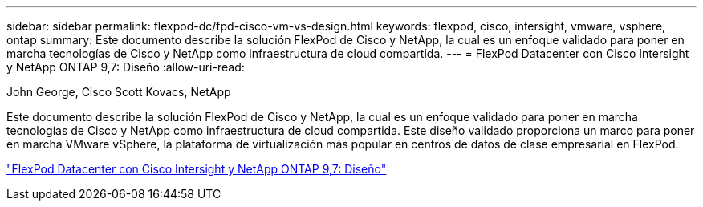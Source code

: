---
sidebar: sidebar 
permalink: flexpod-dc/fpd-cisco-vm-vs-design.html 
keywords: flexpod, cisco, intersight, vmware, vsphere, ontap 
summary: Este documento describe la solución FlexPod de Cisco y NetApp, la cual es un enfoque validado para poner en marcha tecnologías de Cisco y NetApp como infraestructura de cloud compartida. 
---
= FlexPod Datacenter con Cisco Intersight y NetApp ONTAP 9,7: Diseño
:allow-uri-read: 


John George, Cisco Scott Kovacs, NetApp

Este documento describe la solución FlexPod de Cisco y NetApp, la cual es un enfoque validado para poner en marcha tecnologías de Cisco y NetApp como infraestructura de cloud compartida. Este diseño validado proporciona un marco para poner en marcha VMware vSphere, la plataforma de virtualización más popular en centros de datos de clase empresarial en FlexPod.

link:https://www.cisco.com/c/en/us/td/docs/unified_computing/ucs/UCS_CVDs/fp_dc_ontap_97_ucs_4_vmw_vs_67_U3_design.html["FlexPod Datacenter con Cisco Intersight y NetApp ONTAP 9,7: Diseño"^]
